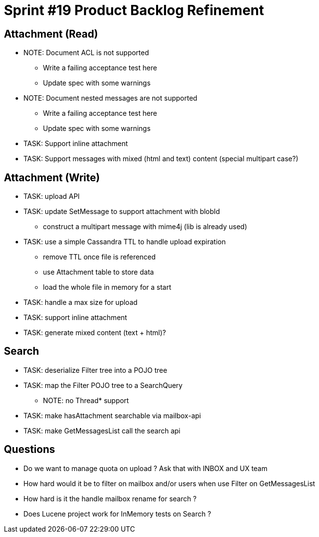 = Sprint #19 Product Backlog Refinement

== Attachment (Read)

* NOTE: Document ACL is not supported
** Write a failing acceptance test here
** Update spec with some warnings
* NOTE: Document nested messages are not supported
** Write a failing acceptance test here
** Update spec with some warnings
* TASK: Support inline attachment
* TASK: Support messages with mixed (html and text) content (special multipart case?)

== Attachment (Write)

* TASK: upload API
* TASK: update SetMessage to support attachment with blobId
** construct a multipart message with mime4j (lib is already used)
* TASK: use a simple Cassandra TTL to handle upload expiration
** remove TTL once file is referenced
** use Attachment table to store data
** load the whole file in memory for a start
* TASK: handle a max size for upload
* TASK: support inline attachment
* TASK: generate mixed content (text + html)?

== Search

* TASK: deserialize Filter tree into a POJO tree
* TASK: map the Filter POJO tree to a SearchQuery
** NOTE: no Thread* support
* TASK: make hasAttachment searchable via mailbox-api
* TASK: make GetMessagesList call the search api

== Questions

* Do we want to manage quota on upload ? Ask that with INBOX and UX team
* How hard would it be to filter on mailbox and/or users when use Filter on GetMessagesList
* How hard is it the handle mailbox rename for search ?
* Does Lucene project work for InMemory tests on Search ?
